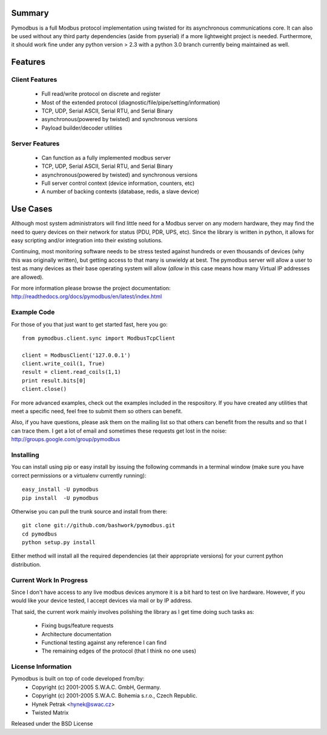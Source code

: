 ============================================================
Summary
============================================================

Pymodbus is a full Modbus protocol implementation using twisted for its
asynchronous communications core.  It can also be used without any third
party dependencies (aside from pyserial) if a more lightweight project is
needed.  Furthermore, it should work fine under any python version > 2.3
with a python 3.0 branch currently being maintained as well.

============================================================
Features
============================================================

------------------------------------------------------------
Client Features
------------------------------------------------------------

  * Full read/write protocol on discrete and register
  * Most of the extended protocol (diagnostic/file/pipe/setting/information)
  * TCP, UDP, Serial ASCII, Serial RTU, and Serial Binary
  * asynchronous(powered by twisted) and synchronous versions
  * Payload builder/decoder utilities

------------------------------------------------------------
Server Features
------------------------------------------------------------

  * Can function as a fully implemented modbus server
  * TCP, UDP, Serial ASCII, Serial RTU, and Serial Binary
  * asynchronous(powered by twisted) and synchronous versions
  * Full server control context (device information, counters, etc)
  * A number of backing contexts (database, redis, a slave device)

============================================================
Use Cases
============================================================

Although most system administrators will find little need for a Modbus
server on any modern hardware, they may find the need to query devices on
their network for status (PDU, PDR, UPS, etc).  Since the library is written
in python, it allows for easy scripting and/or integration into their existing
solutions.

Continuing, most monitoring software needs to be stress tested against
hundreds or even thousands of devices (why this was originally written), but
getting access to that many is unwieldy at best.  The pymodbus server will allow
a user to test as many devices as their base operating system will allow (*allow*
in this case means how many Virtual IP addresses are allowed).

For more information please browse the project documentation:
http://readthedocs.org/docs/pymodbus/en/latest/index.html

------------------------------------------------------------
Example Code
------------------------------------------------------------

For those of you that just want to get started fast, here you go::

    from pymodbus.client.sync import ModbusTcpClient
    
    client = ModbusClient('127.0.0.1')
    client.write_coil(1, True)
    result = client.read_coils(1,1)
    print result.bits[0]
    client.close()

For more advanced examples, check out the examples included in the
respository. If you have created any utilities that meet a specific
need, feel free to submit them so others can benefit.

Also, if you have questions, please ask them on the mailing list
so that others can benefit from the results and so that I can
trace them. I get a lot of email and sometimes these requests
get lost in the noise: http://groups.google.com/group/pymodbus

------------------------------------------------------------
Installing
------------------------------------------------------------

You can install using pip or easy install by issuing the following
commands in a terminal window (make sure you have correct
permissions or a virtualenv currently running)::

    easy_install -U pymodbus
    pip install  -U pymodbus

Otherwise you can pull the trunk source and install from there::

    git clone git://github.com/bashwork/pymodbus.git
    cd pymodbus
    python setup.py install

Either method will install all the required dependencies
(at their appropriate versions) for your current python distribution.

------------------------------------------------------------
Current Work In Progress
------------------------------------------------------------

Since I don't have access to any live modbus devices anymore
it is a bit hard to test on live hardware. However, if you would
like your device tested, I accept devices via mail or by IP address.

That said, the current work mainly involves polishing the library as
I get time doing such tasks as:

  * Fixing bugs/feature requests
  * Architecture documentation
  * Functional testing against any reference I can find
  * The remaining edges of the protocol (that I think no one uses)
   
------------------------------------------------------------
License Information
------------------------------------------------------------

Pymodbus is built on top of code developed from/by:
  * Copyright (c) 2001-2005 S.W.A.C. GmbH, Germany.
  * Copyright (c) 2001-2005 S.W.A.C. Bohemia s.r.o., Czech Republic.
  * Hynek Petrak <hynek@swac.cz>
  * Twisted Matrix

Released under the BSD License
